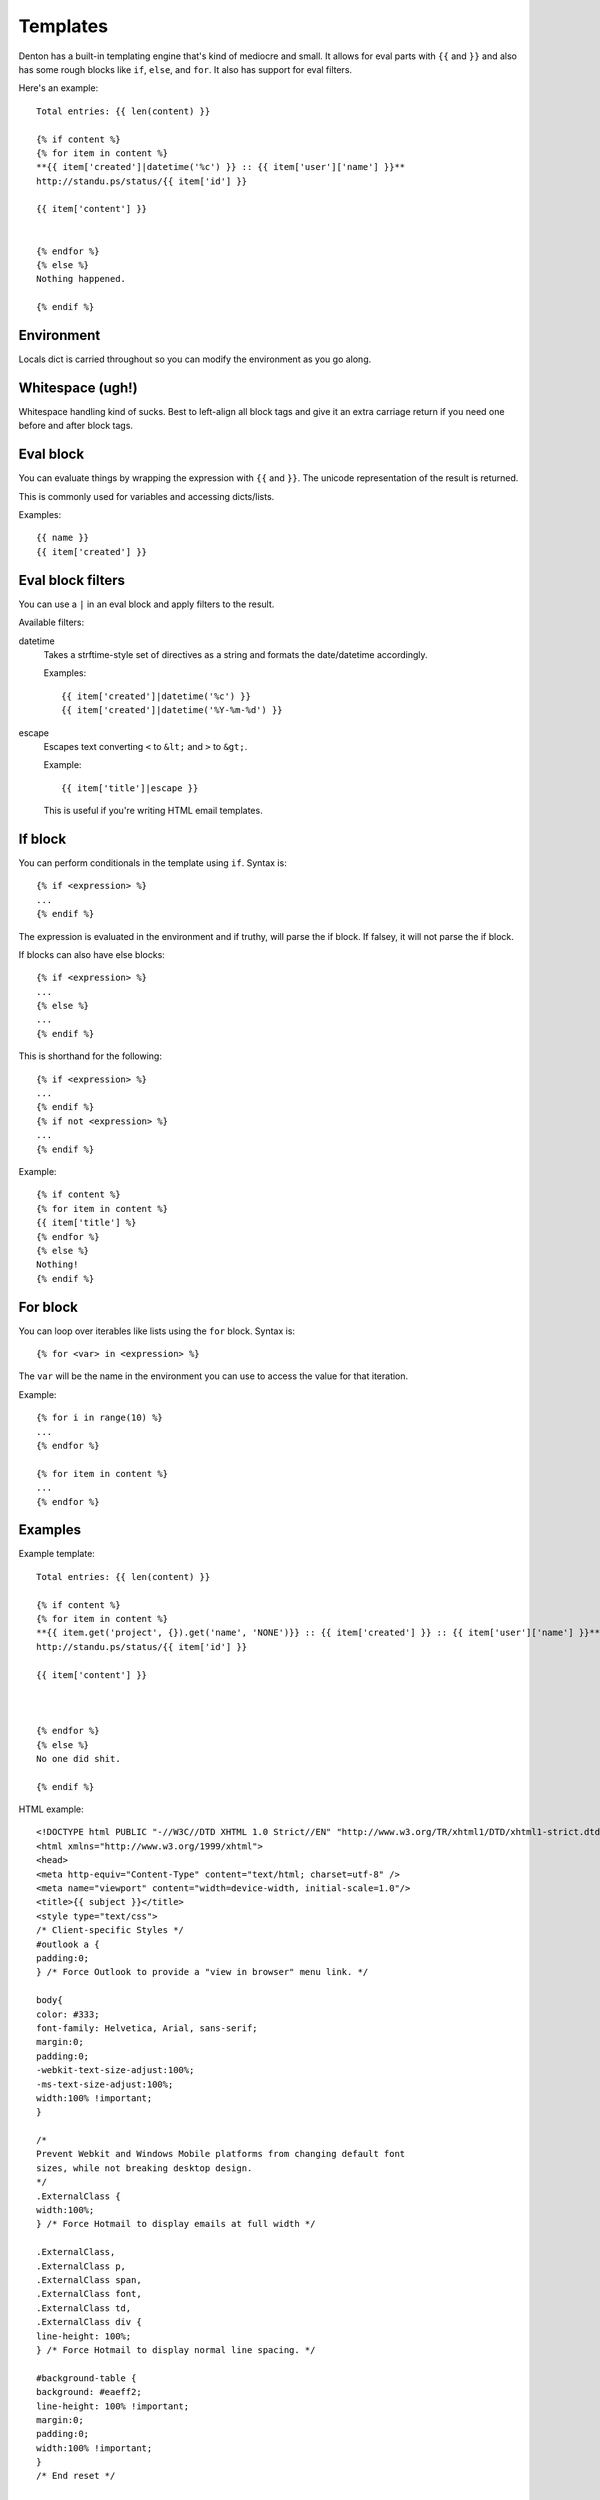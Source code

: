 .. _templates:

=========
Templates
=========

Denton has a built-in templating engine that's kind of mediocre and
small. It allows for eval parts with ``{{`` and ``}}`` and also has
some rough blocks like ``if``, ``else``, and ``for``. It also has
support for eval filters.

Here's an example::

    Total entries: {{ len(content) }}

    {% if content %}
    {% for item in content %}
    **{{ item['created']|datetime('%c') }} :: {{ item['user']['name'] }}**
    http://standu.ps/status/{{ item['id'] }}

    {{ item['content'] }}


    {% endfor %}
    {% else %}
    Nothing happened.

    {% endif %}


Environment
===========

Locals dict is carried throughout so you can modify the environment as
you go along.


Whitespace (ugh!)
=================

Whitespace handling kind of sucks. Best to left-align all block tags
and give it an extra carriage return if you need one before and after
block tags.


Eval block
==========

You can evaluate things by wrapping the expression with ``{{`` and ``}}``.
The unicode representation of the result is returned.

This is commonly used for variables and accessing dicts/lists.

Examples::

    {{ name }}
    {{ item['created'] }}    


Eval block filters
==================

You can use a ``|`` in an eval block and apply filters to the result.

Available filters:

datetime
    Takes a strftime-style set of directives as a string and formats
    the date/datetime accordingly.

    Examples::

        {{ item['created']|datetime('%c') }}
        {{ item['created']|datetime('%Y-%m-%d') }}

escape
    Escapes text converting ``<`` to ``&lt;`` and ``>`` to ``&gt;``.

    Example::

        {{ item['title']|escape }}

    This is useful if you're writing HTML email templates.


If block
========

You can perform conditionals in the template using ``if``. Syntax is::

    {% if <expression> %}
    ...
    {% endif %}


The expression is evaluated in the environment and if truthy, will
parse the if block. If falsey, it will not parse the if block.

If blocks can also have else blocks::

    {% if <expression> %}
    ...
    {% else %}
    ...
    {% endif %}

This is shorthand for the following::

    {% if <expression> %}
    ...
    {% endif %}
    {% if not <expression> %}
    ...
    {% endif %}

Example::

    {% if content %}
    {% for item in content %}
    {{ item['title'] %}
    {% endfor %}
    {% else %}
    Nothing!
    {% endif %}


For block
=========

You can loop over iterables like lists using the ``for`` block. Syntax
is::

    {% for <var> in <expression> %}

The ``var`` will be the name in the environment you can use to access the
value for that iteration.

Example::

    {% for i in range(10) %}
    ...
    {% endfor %}

    {% for item in content %}
    ...
    {% endfor %}


Examples
========

Example template::

    Total entries: {{ len(content) }}

    {% if content %}
    {% for item in content %}
    **{{ item.get('project', {}).get('name', 'NONE')}} :: {{ item['created'] }} :: {{ item['user']['name'] }}**
    http://standu.ps/status/{{ item['id'] }}

    {{ item['content'] }}



    {% endfor %}
    {% else %}
    No one did shit.

    {% endif %}


HTML example::

    <!DOCTYPE html PUBLIC "-//W3C//DTD XHTML 1.0 Strict//EN" "http://www.w3.org/TR/xhtml1/DTD/xhtml1-strict.dtd">
    <html xmlns="http://www.w3.org/1999/xhtml">
    <head>
    <meta http-equiv="Content-Type" content="text/html; charset=utf-8" />
    <meta name="viewport" content="width=device-width, initial-scale=1.0"/>
    <title>{{ subject }}</title>
    <style type="text/css">
    /* Client-specific Styles */
    #outlook a {
    padding:0;
    } /* Force Outlook to provide a "view in browser" menu link. */

    body{
    color: #333;
    font-family: Helvetica, Arial, sans-serif;
    margin:0;
    padding:0;
    -webkit-text-size-adjust:100%;
    -ms-text-size-adjust:100%;
    width:100% !important;
    }
    
    /*
    Prevent Webkit and Windows Mobile platforms from changing default font
    sizes, while not breaking desktop design.
    */
    .ExternalClass {
    width:100%;
    } /* Force Hotmail to display emails at full width */
    
    .ExternalClass,
    .ExternalClass p,
    .ExternalClass span,
    .ExternalClass font,
    .ExternalClass td,
    .ExternalClass div {
    line-height: 100%;
    } /* Force Hotmail to display normal line spacing. */
    
    #background-table {
    background: #eaeff2;
    line-height: 100% !important;
    margin:0;
    padding:0;
    width:100% !important;
    }
    /* End reset */
    
    /*
    Yahoo paragraph fix: removes the proper spacing or the paragraph (p) tag.
    To correct we set the top/bottom margin to 1em in the head of the
    document. Simple fix with little effect on other styling. NOTE: It is
    also common to use two breaks instead of the paragraph tag but I think
    this way is cleaner and more semantic. NOTE: This example recommends 1em.
    More info on setting web defaults: http://www.w3.org/TR/CSS21/sample.html
    or http://meiert.com/en/blog/20070922/user-agent-style-sheets/
    */
    p {
    margin: 1em 0;
    /*
    Hotmail header color reset: Hotmail replaces your header color styles
    with a green color on H2, H3, H4, H5, and H6 tags. In this example, the
    color is reset to black for a non-linked header, blue for a linked
    header, red for an active header (limited support), and purple for a
    visited header (limited support). Replace with your choice of color.
    The !important is really what is overriding Hotmail's styling. Hotmail
    also sets the H1 and H2 tags to the same size.
    */
    h1,
    h2,
    h3,
    h4,
    h5,
    h6 {
    color: #333 !important;
    }
    
    h1 a,
    h2 a,
    h3 a,
    h4 a,
    h5 a,
    h6 a {
    color: #0095dd !important;
    }
    
    h1 a:active,
    h2 a:active,
    h3 a:active,
    h4 a:active,
    h5 a:active,
    h6 a:active {
    color: #0095dd !important;
    }
    
    h1 a:visited,
    h2 a:visited,
    h3 a:visited,
    h4 a:visited,
    h5 a:visited,
    h6 a:visited {
    color: #0095dd !important;
    }
    
    table td {
    border-collapse: collapse;
    }
    
    table {
    border-collapse:collapse;
    mso-table-lspace:0pt;
    mso-table-rspace:0pt;
    }
    a {
    color: #0095dd;
    text-decoration: none;
    }
    
    #main {
    margin: 0 1em 0 1em;
    }
    
    #main tbody td {
    background: #fff;
    padding: 30px;
    }
    
    #main thead th {
    font-size: 15px;
    padding: 16px 16px;
    text-align: left;
    }
    
    #main tfoot td {
    font-size: 13px;
    padding: 16px 30px 32px 30px;
    }
    
    .quote {
    border-left: 5px solid #eee;
    margin: 1em 0;
    padding: 10px 0 10px 20px;
    }
    
    .quote img {
    max-width: 100%;
    }
    
    .pre {
    font-family: monospace;
    white-space: pre;
    }
    
    .email-prefs {
    float: left;
    }
    
    .watch-link {
    float: right;
    }
    
    .email-prefs,
    .watch-link a {
    color: #999;
    font-size: 12px;
    }
    h1 {
    color: #525252;
    font-size: 24px;
    font-weight: normal;
    line-height: 28px;
    margin: 20px 0;
    }
    
    .user-meta {
    color: #525252;
    font-weight: normal;
    }
    
    .gi-box {
    border-bottom: 1px dashed #bbb;
    border-top: 1px dashed #bbb;
    line-height: 120%;
    margin-bottom: 30px;
    padding: 24px 10px;
    }
    
    div.tags .tag {
    color: #999;
    }
    
    div.tags .tag-block,
    div.tags .tag-blocked {
    color: red;
    }
    
    div.tags .tag-mfbt {
    color: blue;
    }
    
    #main thead th {
    padding-bottom: 0;
    padding-left: 0;
    padding-right: 0;
    }
    
    #main tfoot td {
    padding-left: 0;
    padding-right: 0;
    }
    </style>
    </head>
    <body>
    <table cellpadding="0" cellspacing="0" border="0" id="background-table">
    <tr>
    <td>
    <table cellpadding="0" cellspacing="0" border="0" align="center" id="main">
    <thead>
    <tr>
    <th>
    <h1>{{ subject }}</h1>
    </th>
    </tr>
    </thead>
    <tbody>
    <tr>
    <td>
    {% if content %}
    {% for item in content %}
    <div class="user-meta">
    <strong>
    To {{ item.get('project', {}).get('name', 'NONE') }} at {{ item['created'] }} by {{ item['user']['name'] }}<br />
    </strong>
    <a href="http://standu.ps/status/{{ item['id'] }}">http://standu.ps/status/{{ item['id'] }}</a>
    </div>
    <div class="quote">
    {{ item['content'] }}
    </div>
    {% endfor %}
    {% else %}
    <p>No one did shit.</p>
    {% endif %}
    </td>
    </tr>
    </tbody>
    <tfoot>
    <tr>
    <td>
    <div class="gi-box">
    Built with Denton {{ dentonver }}: <a href="{{ dentonurl }}">{{ dentonurl }}</a>
    </div>
    </td>
    </tr>
    </tfoot>
    </table>
    </td>
    </tr>
    </table>
    </body>
    </html>
